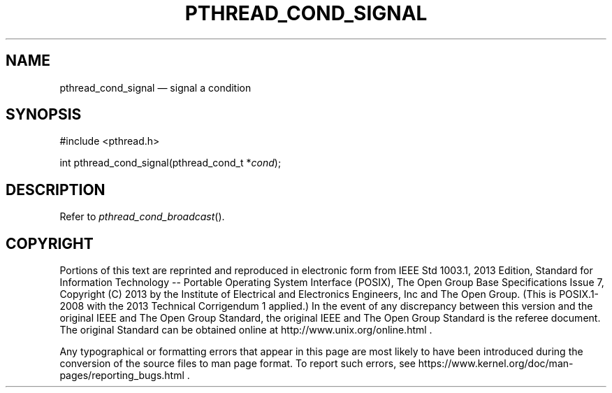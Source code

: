 '\" et
.TH PTHREAD_COND_SIGNAL "3" 2013 "IEEE/The Open Group" "POSIX Programmer's Manual"

.SH NAME
pthread_cond_signal
\(em signal a condition
.SH SYNOPSIS
.LP
.nf
#include <pthread.h>
.P
int pthread_cond_signal(pthread_cond_t *\fIcond\fP);
.fi
.SH DESCRIPTION
Refer to
.IR "\fIpthread_cond_broadcast\fR\^(\|)".
.SH COPYRIGHT
Portions of this text are reprinted and reproduced in electronic form
from IEEE Std 1003.1, 2013 Edition, Standard for Information Technology
-- Portable Operating System Interface (POSIX), The Open Group Base
Specifications Issue 7, Copyright (C) 2013 by the Institute of
Electrical and Electronics Engineers, Inc and The Open Group.
(This is POSIX.1-2008 with the 2013 Technical Corrigendum 1 applied.) In the
event of any discrepancy between this version and the original IEEE and
The Open Group Standard, the original IEEE and The Open Group Standard
is the referee document. The original Standard can be obtained online at
http://www.unix.org/online.html .

Any typographical or formatting errors that appear
in this page are most likely
to have been introduced during the conversion of the source files to
man page format. To report such errors, see
https://www.kernel.org/doc/man-pages/reporting_bugs.html .
